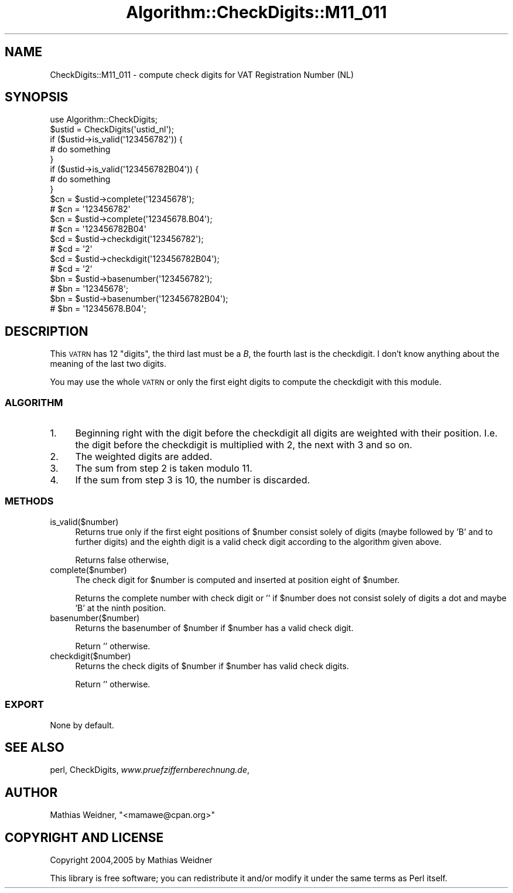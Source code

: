 .\" Automatically generated by Pod::Man 2.23 (Pod::Simple 3.14)
.\"
.\" Standard preamble:
.\" ========================================================================
.de Sp \" Vertical space (when we can't use .PP)
.if t .sp .5v
.if n .sp
..
.de Vb \" Begin verbatim text
.ft CW
.nf
.ne \\$1
..
.de Ve \" End verbatim text
.ft R
.fi
..
.\" Set up some character translations and predefined strings.  \*(-- will
.\" give an unbreakable dash, \*(PI will give pi, \*(L" will give a left
.\" double quote, and \*(R" will give a right double quote.  \*(C+ will
.\" give a nicer C++.  Capital omega is used to do unbreakable dashes and
.\" therefore won't be available.  \*(C` and \*(C' expand to `' in nroff,
.\" nothing in troff, for use with C<>.
.tr \(*W-
.ds C+ C\v'-.1v'\h'-1p'\s-2+\h'-1p'+\s0\v'.1v'\h'-1p'
.ie n \{\
.    ds -- \(*W-
.    ds PI pi
.    if (\n(.H=4u)&(1m=24u) .ds -- \(*W\h'-12u'\(*W\h'-12u'-\" diablo 10 pitch
.    if (\n(.H=4u)&(1m=20u) .ds -- \(*W\h'-12u'\(*W\h'-8u'-\"  diablo 12 pitch
.    ds L" ""
.    ds R" ""
.    ds C` ""
.    ds C' ""
'br\}
.el\{\
.    ds -- \|\(em\|
.    ds PI \(*p
.    ds L" ``
.    ds R" ''
'br\}
.\"
.\" Escape single quotes in literal strings from groff's Unicode transform.
.ie \n(.g .ds Aq \(aq
.el       .ds Aq '
.\"
.\" If the F register is turned on, we'll generate index entries on stderr for
.\" titles (.TH), headers (.SH), subsections (.SS), items (.Ip), and index
.\" entries marked with X<> in POD.  Of course, you'll have to process the
.\" output yourself in some meaningful fashion.
.ie \nF \{\
.    de IX
.    tm Index:\\$1\t\\n%\t"\\$2"
..
.    nr % 0
.    rr F
.\}
.el \{\
.    de IX
..
.\}
.\"
.\" Accent mark definitions (@(#)ms.acc 1.5 88/02/08 SMI; from UCB 4.2).
.\" Fear.  Run.  Save yourself.  No user-serviceable parts.
.    \" fudge factors for nroff and troff
.if n \{\
.    ds #H 0
.    ds #V .8m
.    ds #F .3m
.    ds #[ \f1
.    ds #] \fP
.\}
.if t \{\
.    ds #H ((1u-(\\\\n(.fu%2u))*.13m)
.    ds #V .6m
.    ds #F 0
.    ds #[ \&
.    ds #] \&
.\}
.    \" simple accents for nroff and troff
.if n \{\
.    ds ' \&
.    ds ` \&
.    ds ^ \&
.    ds , \&
.    ds ~ ~
.    ds /
.\}
.if t \{\
.    ds ' \\k:\h'-(\\n(.wu*8/10-\*(#H)'\'\h"|\\n:u"
.    ds ` \\k:\h'-(\\n(.wu*8/10-\*(#H)'\`\h'|\\n:u'
.    ds ^ \\k:\h'-(\\n(.wu*10/11-\*(#H)'^\h'|\\n:u'
.    ds , \\k:\h'-(\\n(.wu*8/10)',\h'|\\n:u'
.    ds ~ \\k:\h'-(\\n(.wu-\*(#H-.1m)'~\h'|\\n:u'
.    ds / \\k:\h'-(\\n(.wu*8/10-\*(#H)'\z\(sl\h'|\\n:u'
.\}
.    \" troff and (daisy-wheel) nroff accents
.ds : \\k:\h'-(\\n(.wu*8/10-\*(#H+.1m+\*(#F)'\v'-\*(#V'\z.\h'.2m+\*(#F'.\h'|\\n:u'\v'\*(#V'
.ds 8 \h'\*(#H'\(*b\h'-\*(#H'
.ds o \\k:\h'-(\\n(.wu+\w'\(de'u-\*(#H)/2u'\v'-.3n'\*(#[\z\(de\v'.3n'\h'|\\n:u'\*(#]
.ds d- \h'\*(#H'\(pd\h'-\w'~'u'\v'-.25m'\f2\(hy\fP\v'.25m'\h'-\*(#H'
.ds D- D\\k:\h'-\w'D'u'\v'-.11m'\z\(hy\v'.11m'\h'|\\n:u'
.ds th \*(#[\v'.3m'\s+1I\s-1\v'-.3m'\h'-(\w'I'u*2/3)'\s-1o\s+1\*(#]
.ds Th \*(#[\s+2I\s-2\h'-\w'I'u*3/5'\v'-.3m'o\v'.3m'\*(#]
.ds ae a\h'-(\w'a'u*4/10)'e
.ds Ae A\h'-(\w'A'u*4/10)'E
.    \" corrections for vroff
.if v .ds ~ \\k:\h'-(\\n(.wu*9/10-\*(#H)'\s-2\u~\d\s+2\h'|\\n:u'
.if v .ds ^ \\k:\h'-(\\n(.wu*10/11-\*(#H)'\v'-.4m'^\v'.4m'\h'|\\n:u'
.    \" for low resolution devices (crt and lpr)
.if \n(.H>23 .if \n(.V>19 \
\{\
.    ds : e
.    ds 8 ss
.    ds o a
.    ds d- d\h'-1'\(ga
.    ds D- D\h'-1'\(hy
.    ds th \o'bp'
.    ds Th \o'LP'
.    ds ae ae
.    ds Ae AE
.\}
.rm #[ #] #H #V #F C
.\" ========================================================================
.\"
.IX Title "Algorithm::CheckDigits::M11_011 3"
.TH Algorithm::CheckDigits::M11_011 3 "2012-08-07" "perl v5.12.3" "User Contributed Perl Documentation"
.\" For nroff, turn off justification.  Always turn off hyphenation; it makes
.\" way too many mistakes in technical documents.
.if n .ad l
.nh
.SH "NAME"
CheckDigits::M11_011 \- compute check digits for VAT Registration Number (NL)
.SH "SYNOPSIS"
.IX Header "SYNOPSIS"
.Vb 1
\&  use Algorithm::CheckDigits;
\&
\&  $ustid = CheckDigits(\*(Aqustid_nl\*(Aq);
\&
\&  if ($ustid\->is_valid(\*(Aq123456782\*(Aq)) {
\&        # do something
\&  }
\&  if ($ustid\->is_valid(\*(Aq123456782B04\*(Aq)) {
\&        # do something
\&  }
\&
\&  $cn = $ustid\->complete(\*(Aq12345678\*(Aq);
\&  # $cn = \*(Aq123456782\*(Aq
\&  $cn = $ustid\->complete(\*(Aq12345678.B04\*(Aq);
\&  # $cn = \*(Aq123456782B04\*(Aq
\&
\&  $cd = $ustid\->checkdigit(\*(Aq123456782\*(Aq);
\&  # $cd = \*(Aq2\*(Aq
\&  $cd = $ustid\->checkdigit(\*(Aq123456782B04\*(Aq);
\&  # $cd = \*(Aq2\*(Aq
\&
\&  $bn = $ustid\->basenumber(\*(Aq123456782\*(Aq);
\&  # $bn = \*(Aq12345678\*(Aq;
\&  $bn = $ustid\->basenumber(\*(Aq123456782B04\*(Aq);
\&  # $bn = \*(Aq12345678.B04\*(Aq;
.Ve
.SH "DESCRIPTION"
.IX Header "DESCRIPTION"
This \s-1VATRN\s0 has 12 \*(L"digits\*(R", the third last must be a \fIB\fR, the fourth
last is the checkdigit. I don't know anything about the meaning of the
last two digits.
.PP
You may use the whole \s-1VATRN\s0 or only the first eight digits to compute
the checkdigit with this module.
.SS "\s-1ALGORITHM\s0"
.IX Subsection "ALGORITHM"
.IP "1." 4
Beginning right with the digit before the checkdigit all digits are
weighted with their position. I.e. the digit before the checkdigit is
multiplied with 2, the next with 3 and so on.
.IP "2." 4
The weighted digits are added.
.IP "3." 4
The sum from step 2 is taken modulo 11.
.IP "4." 4
If the sum from step 3 is 10, the number is discarded.
.SS "\s-1METHODS\s0"
.IX Subsection "METHODS"
.IP "is_valid($number)" 4
.IX Item "is_valid($number)"
Returns true only if the first eight positions of \f(CW$number\fR consist
solely of digits (maybe followed by 'B' and to further digits)
and the eighth digit is a valid check digit according to the algorithm
given above.
.Sp
Returns false otherwise,
.IP "complete($number)" 4
.IX Item "complete($number)"
The check digit for \f(CW$number\fR is computed and inserted at position
eight of \f(CW$number\fR.
.Sp
Returns the complete number with check digit or '' if \f(CW$number\fR
does not consist solely of digits a dot and maybe 'B' at the ninth
position.
.IP "basenumber($number)" 4
.IX Item "basenumber($number)"
Returns the basenumber of \f(CW$number\fR if \f(CW$number\fR has a valid check
digit.
.Sp
Return '' otherwise.
.IP "checkdigit($number)" 4
.IX Item "checkdigit($number)"
Returns the check digits of \f(CW$number\fR if \f(CW$number\fR has valid check
digits.
.Sp
Return '' otherwise.
.SS "\s-1EXPORT\s0"
.IX Subsection "EXPORT"
None by default.
.SH "SEE ALSO"
.IX Header "SEE ALSO"
perl,
CheckDigits,
\&\fIwww.pruefziffernberechnung.de\fR,
.SH "AUTHOR"
.IX Header "AUTHOR"
Mathias Weidner, \f(CW\*(C`<mamawe@cpan.org>\*(C'\fR
.SH "COPYRIGHT AND LICENSE"
.IX Header "COPYRIGHT AND LICENSE"
Copyright 2004,2005 by Mathias Weidner
.PP
This library is free software; you can redistribute it and/or modify
it under the same terms as Perl itself.
